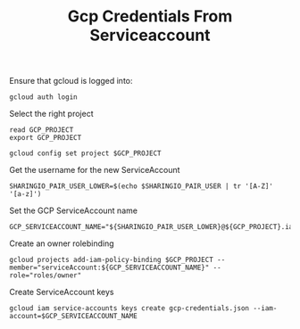 #+TITLE: Gcp Credentials From Serviceaccount

Ensure that gcloud is logged into:
#+BEGIN_SRC shell
gcloud auth login
#+END_SRC

Select the right project
#+BEGIN_SRC shell
read GCP_PROJECT
export GCP_PROJECT

gcloud config set project $GCP_PROJECT
#+END_SRC

Get the username for the new ServiceAccount
#+BEGIN_SRC shell
SHARINGIO_PAIR_USER_LOWER=$(echo $SHARINGIO_PAIR_USER | tr '[A-Z]' '[a-z]')
#+END_SRC

Set the GCP ServiceAccount name
#+BEGIN_SRC shell
GCP_SERVICEACCOUNT_NAME="${SHARINGIO_PAIR_USER_LOWER}@${GCP_PROJECT}.iam.gserviceaccount.com"
#+END_SRC

Create an owner rolebinding
#+BEGIN_SRC shell
gcloud projects add-iam-policy-binding $GCP_PROJECT --member="serviceAccount:${GCP_SERVICEACCOUNT_NAME}" --role="roles/owner"
#+END_SRC

Create ServiceAccount keys
#+BEGIN_SRC shell
gcloud iam service-accounts keys create gcp-credentials.json --iam-account=$GCP_SERVICEACCOUNT_NAME
#+END_SRC
